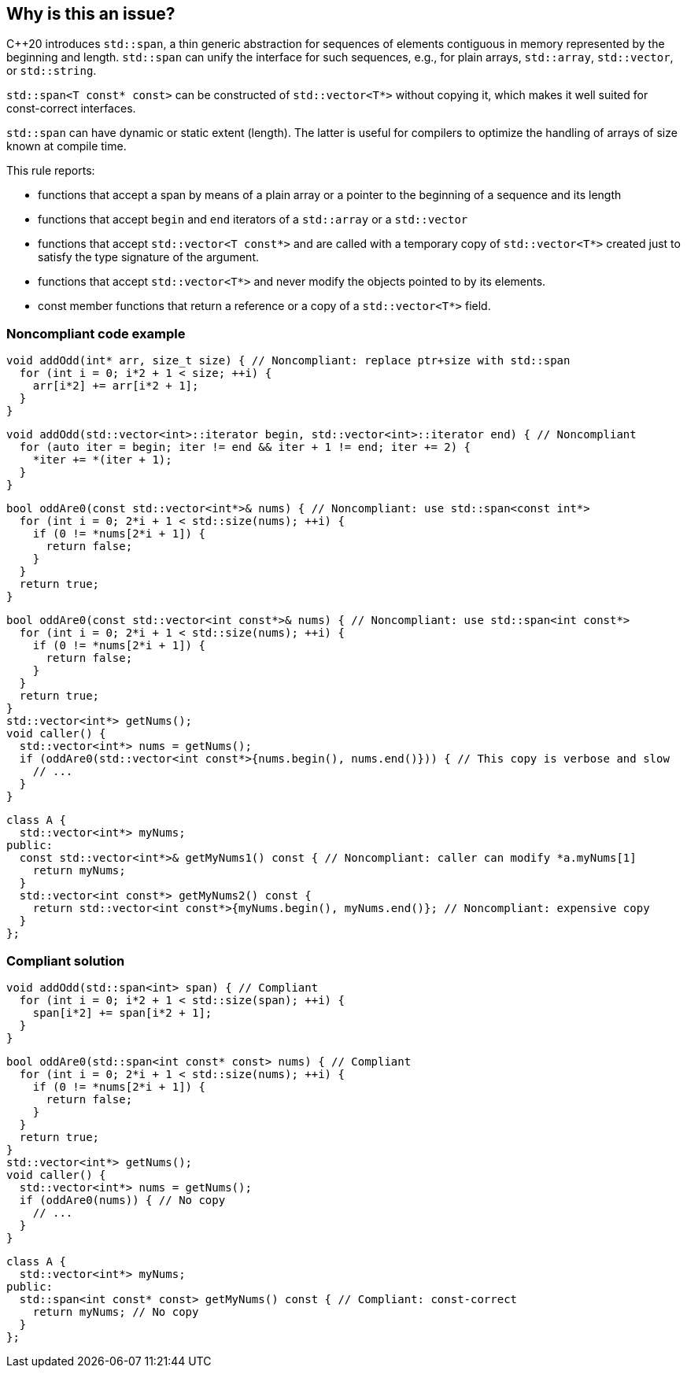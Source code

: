 == Why is this an issue?

{cpp}20 introduces ``++std::span++``, a thin generic abstraction for sequences of elements contiguous in memory represented by the beginning and length. ``++std::span++`` can unify the interface for such sequences, e.g., for plain arrays, ``++std::array++``, ``++std::vector++``, or ``++std::string++``.


``++std::span<T const* const>++`` can be constructed of ``++std::vector<T*>++`` without copying it, which makes it well suited for const-correct interfaces.


``++std::span++`` can have dynamic or static extent (length). The latter is useful for compilers to optimize the handling of arrays of size known at compile time.


This rule reports:

* functions that accept a span by means of a plain array or a pointer to the beginning of a sequence and its length
* functions that accept ``++begin++`` and ``++end++`` iterators of a ``++std::array++`` or a ``++std::vector++``
* functions that accept ``++std::vector<T const*>++`` and are called with a temporary copy of ``++std::vector<T*>++``  created just to satisfy the type signature of the argument.
* functions that accept ``++std::vector<T*>++`` and never modify the objects pointed to by its elements.
* const member functions that return a reference or a copy of a ``++std::vector<T*>++`` field.


=== Noncompliant code example

[source,cpp]
----
void addOdd(int* arr, size_t size) { // Noncompliant: replace ptr+size with std::span
  for (int i = 0; i*2 + 1 < size; ++i) {
    arr[i*2] += arr[i*2 + 1];
  }
}
----

[source,cpp]
----
void addOdd(std::vector<int>::iterator begin, std::vector<int>::iterator end) { // Noncompliant
  for (auto iter = begin; iter != end && iter + 1 != end; iter += 2) {
    *iter += *(iter + 1);
  }
}
----

[source,cpp]
----
bool oddAre0(const std::vector<int*>& nums) { // Noncompliant: use std::span<const int*>
  for (int i = 0; 2*i + 1 < std::size(nums); ++i) {
    if (0 != *nums[2*i + 1]) {
      return false;
    }
  }
  return true;
}
----

[source,cpp]
----
bool oddAre0(const std::vector<int const*>& nums) { // Noncompliant: use std::span<int const*>
  for (int i = 0; 2*i + 1 < std::size(nums); ++i) {
    if (0 != *nums[2*i + 1]) {
      return false;
    }
  }
  return true;
}
std::vector<int*> getNums();
void caller() {
  std::vector<int*> nums = getNums();
  if (oddAre0(std::vector<int const*>{nums.begin(), nums.end()})) { // This copy is verbose and slow
    // ...
  }
}
----

[source,cpp]
----
class A {
  std::vector<int*> myNums;
public:
  const std::vector<int*>& getMyNums1() const { // Noncompliant: caller can modify *a.myNums[1]
    return myNums;
  }
  std::vector<int const*> getMyNums2() const {
    return std::vector<int const*>{myNums.begin(), myNums.end()}; // Noncompliant: expensive copy
  }
};
----


=== Compliant solution

[source,cpp]
----
void addOdd(std::span<int> span) { // Compliant
  for (int i = 0; i*2 + 1 < std::size(span); ++i) {
    span[i*2] += span[i*2 + 1];
  }
}
----

[source,cpp]
----
bool oddAre0(std::span<int const* const> nums) { // Compliant
  for (int i = 0; 2*i + 1 < std::size(nums); ++i) {
    if (0 != *nums[2*i + 1]) {
      return false;
    }
  }
  return true;
}
std::vector<int*> getNums();
void caller() {
  std::vector<int*> nums = getNums();
  if (oddAre0(nums)) { // No copy
    // ...
  }
}
----

[source,cpp]
----
class A {
  std::vector<int*> myNums;
public:
  std::span<int const* const> getMyNums() const { // Compliant: const-correct
    return myNums; // No copy
  }
};
----



ifdef::env-github,rspecator-view[]
'''
== Comments And Links
(visible only on this page)

=== is related to: S6231

endif::env-github,rspecator-view[]
